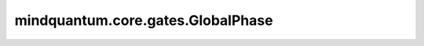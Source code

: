 mindquantum.core.gates.GlobalPhase
===================================

.. py:class:: mindquantum.core.gates.GlobalPhase(pr)

    全局相位门。更多用法，请参见 :class:`~.core.gates.RX`.

    .. math::

        {\rm GlobalPhase}=\begin{pmatrix}\exp(-i\theta)&0\\
                        0&\exp(-i\theta)\end{pmatrix}

    参数：
        - **pr** (Union[int, float, str, dict, ParameterResolver]) - 参数化门的参数，详细解释请参见上文。

    .. py:method:: diff_matrix(pr=None, about_what=None, **kwargs)

        参数门的倒数矩阵形式。

        参数：
            - **pr** (Union[ParameterResolver, dict]) - 参数门的参数。默认值： ``None``。
            - **about_what** (str) - 相对于哪个参数来求导数。默认值： ``None``。
            - **kwargs** (dict) - 其他参数。

        返回：
            numpy.ndarray，量子门的导数形式的矩阵。

    .. py:method:: get_cpp_obj()

        返回该门的c++对象。

    .. py:method:: matrix(pr=None, full=False, **kwargs)

        参数门的矩阵形式。

        参数：
            - **pr** (Union[ParameterResolver, dict]) - 参数门的参数。默认值： ``None``。
            - **full** (bool) - 是否获取完整的矩阵（受控制比特和作用比特影响）。默认值： ``False``。
            - **kwargs** (dict) - 其他的参数。

        返回：
            numpy.ndarray，量子门的矩阵形式。
